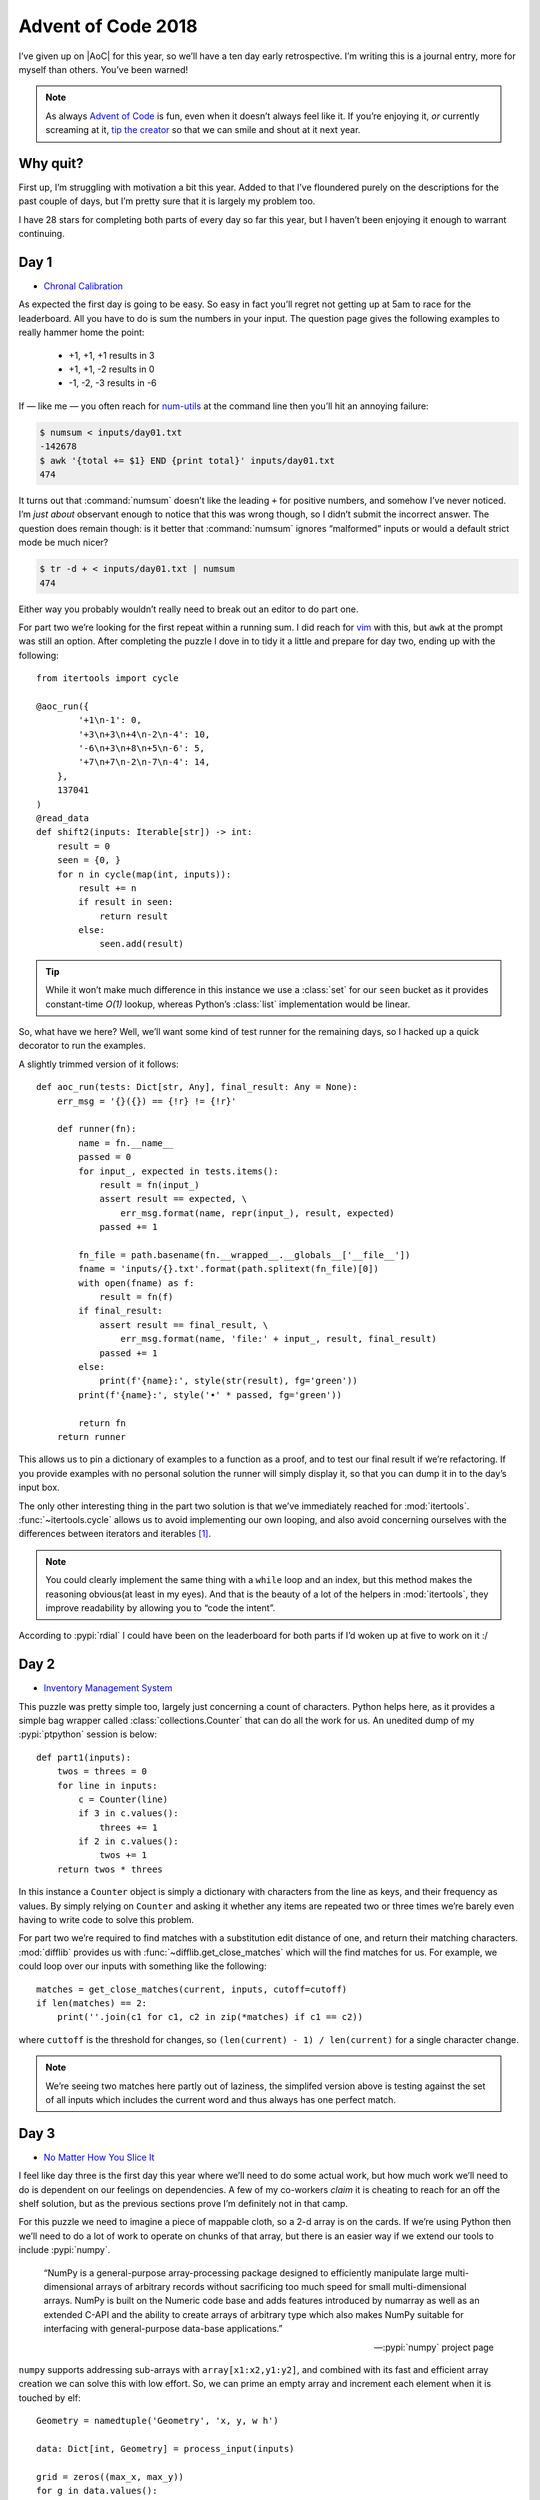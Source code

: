 .. post:: 2018-12-15
   :tags: adventofcode, coding, puzzles
   :image: 1

Advent of Code 2018
===================

I’ve given up on |AoC| for this year, so we’ll have a ten day early
retrospective.  I’m writing this is a journal entry, more for myself than
others.  You’ve been warned!

.. note::

    As always `Advent of Code`_ is fun, even when it doesn’t always feel like
    it.  If you’re enjoying it, *or* currently screaming at it, `tip the
    creator`_ so that we can smile and shout at it next year.

Why quit?
---------

First up, I’m struggling with motivation a bit this year.  Added to that I’ve
floundered purely on the descriptions for the past couple of days, but I’m
pretty sure that it is largely my problem too.

I have 28 stars for completing both parts of every day so far this year, but
I haven’t been enjoying it enough to warrant continuing.

Day 1
-----

* `Chronal Calibration <https://adventofcode.com/2018/day/1>`__

As expected the first day is going to be easy.  So easy in fact you’ll regret
not getting up at 5am to race for the leaderboard.  All you have to do is sum
the numbers in your input.  The question page gives the following examples to
really hammer home the point:

    * +1, +1, +1 results in 3
    * +1, +1, -2 results in 0
    * -1, -2, -3 results in -6

If — like me — you often reach for num-utils_ at the command line then you’ll
hit an annoying failure:

.. code-block:: console

    $ numsum < inputs/day01.txt
    -142678
    $ awk '{total += $1} END {print total}' inputs/day01.txt
    474

It turns out that :command:`numsum` doesn’t like the leading ``+`` for positive
numbers, and somehow I’ve never noticed.  I’m *just about* observant enough to
notice that this was wrong though, so I didn’t submit the incorrect answer.
The question does remain though: is it better that :command:`numsum` ignores
“malformed” inputs or would a default strict mode be much nicer?

.. code-block:: console

    $ tr -d + < inputs/day01.txt | numsum
    474

Either way you probably wouldn’t really need to break out an editor to do part
one.

For part two we’re looking for the first repeat within a running sum.  I did
reach for vim_ with this, but ``awk`` at the prompt was still an option.
After completing the puzzle I dove in to tidy it a little and prepare for day
two, ending up with the following::

    from itertools import cycle

    @aoc_run({
            '+1\n-1': 0,
            '+3\n+3\n+4\n-2\n-4': 10,
            '-6\n+3\n+8\n+5\n-6': 5,
            '+7\n+7\n-2\n-7\n-4': 14,
        },
        137041
    )
    @read_data
    def shift2(inputs: Iterable[str]) -> int:
        result = 0
        seen = {0, }
        for n in cycle(map(int, inputs)):
            result += n
            if result in seen:
                return result
            else:
                seen.add(result)

.. tip::

    While it won’t make much difference in this instance we use a :class:`set`
    for our ``seen`` bucket as it provides constant-time *O(1)* lookup, whereas
    Python’s :class:`list` implementation would be linear.

So, what have we here?  Well, we’ll want some kind of test runner for the
remaining days, so I hacked up a quick decorator to run the examples.

.. image:: /.images/2018-12-15-advent_of_code.png
    :alt: |AOC| example runner output

A slightly trimmed version of it follows::

    def aoc_run(tests: Dict[str, Any], final_result: Any = None):
        err_msg = '{}({}) == {!r} != {!r}'

        def runner(fn):
            name = fn.__name__
            passed = 0
            for input_, expected in tests.items():
                result = fn(input_)
                assert result == expected, \
                    err_msg.format(name, repr(input_), result, expected)
                passed += 1

            fn_file = path.basename(fn.__wrapped__.__globals__['__file__'])
            fname = 'inputs/{}.txt'.format(path.splitext(fn_file)[0])
            with open(fname) as f:
                result = fn(f)
            if final_result:
                assert result == final_result, \
                    err_msg.format(name, 'file:' + input_, result, final_result)
                passed += 1
            else:
                print(f'{name}:', style(str(result), fg='green'))
            print(f'{name}:', style('•' * passed, fg='green'))

            return fn
        return runner

This allows us to pin a dictionary of examples to a function as a proof, and to
test our final result if we’re refactoring.  If you provide examples with no
personal solution the runner will simply display it, so that you can dump it in
to the day’s input box.

The only other interesting thing in the part two solution is that we’ve
immediately reached for :mod:`itertools`.  :func:`~itertools.cycle` allows us
to avoid implementing our own looping, and also avoid concerning ourselves with
the differences between iterators and iterables [#]_.

.. note::

    You could clearly implement the same thing with a ``while`` loop and an
    index, but this method makes the reasoning obvious(at least in my eyes).
    And that is the beauty of a lot of the helpers in :mod:`itertools`, they
    improve readability by allowing you to “code the intent”.

According to :pypi:`rdial` I could have been on the leaderboard for both parts
if I’d woken up at five to work on it :/

Day 2
-----

* `Inventory Management System <https://adventofcode.com/2018/day/2>`__

This puzzle was pretty simple too, largely just concerning a count of
characters.  Python helps here, as it provides a simple bag wrapper called
:class:`collections.Counter` that can do all the work for us.  An unedited dump
of my :pypi:`ptpython` session is below::

    def part1(inputs):
        twos = threes = 0
        for line in inputs:
            c = Counter(line)
            if 3 in c.values():
                threes += 1
            if 2 in c.values():
                twos += 1
        return twos * threes

In this instance a ``Counter`` object is simply a dictionary with characters
from the line as keys, and their frequency as values.  By simply relying on
``Counter`` and asking it whether any items are repeated two or three times
we’re barely even having to write code to solve this problem.

For part two we’re required to find matches with a substitution edit distance
of one, and return their matching characters.  :mod:`difflib` provides us with
:func:`~difflib.get_close_matches` which will the find matches for us.  For
example, we could loop over our inputs with something like the following::

    matches = get_close_matches(current, inputs, cutoff=cutoff)
    if len(matches) == 2:
        print(''.join(c1 for c1, c2 in zip(*matches) if c1 == c2))

where ``cuttoff`` is the threshold for changes, so ``(len(current) - 1)
/ len(current)`` for a single character change.

.. note::

    We’re seeing two matches here partly out of laziness, the simplifed version
    above is testing against the set of all inputs which includes the current
    word and thus always has one perfect match.

Day 3
-----

* `No Matter How You Slice It <https://adventofcode.com/2018/day/3>`__

I feel like day three is the first day this year where we’ll need to do some
actual work, but how much work we’ll need to do is dependent on our feelings on
dependencies.  A few of my co-workers *claim* it is cheating to reach for an
off the shelf solution, but as the previous sections prove I’m definitely not
in that camp.

For this puzzle we need to imagine a piece of mappable cloth, so a 2-d array is
on the cards.  If we’re using Python then we’ll need to do a lot of work to
operate on chunks of that array, but there is an easier way if we extend our
tools to include :pypi:`numpy`.

    “NumPy is a general-purpose array-processing package designed to
    efficiently manipulate large multi-dimensional arrays of arbitrary records
    without sacrificing too much speed for small multi-dimensional arrays.
    NumPy is built on the Numeric code base and adds features introduced by
    numarray as well as an extended C-API and the ability to create arrays of
    arbitrary type which also makes NumPy suitable for interfacing with
    general-purpose data-base applications.”

    -- :pypi:`numpy` project page

``numpy`` supports addressing sub-arrays with ``array[x1:x2,y1:y2]``, and
combined with its fast and efficient array creation we can solve this with low
effort.  So, we can prime an empty array and increment each element when it is
touched by elf::

    Geometry = namedtuple('Geometry', 'x, y, w h')

    data: Dict[int, Geometry] = process_input(inputs)

    grid = zeros((max_x, max_y))
    for g in data.values():
        grid[g.x:g.x + g.w, g.y:g.y + g.h] += 1
    return grid

where ``data`` is our parsed puzzle input taking advantage of
a :func:`~collections.namedtuple`.  My own solution ended up being generalised
in various ways for later use with::

    def process_input(inputs: Iterable[str]) -> Dict[int, Geometry]:
        data = {}
        for line in inputs:
            c, *geo = extract_numbers(line)
            data[c] = Geometry(*geo)
        return data

which is built upon a utility function that I wrote::

    def extract_numbers(line: str) -> Iterable[int]:
        return map(int, findall(r'[-+]?\d+', line))

There are quite a few puzzles in this and previous years where extracting all
the numbers from a string that contains other noise is useful.  In today’s
example all the lines were of the form ``#1353 @ 240,198: 29x10``, and given
that the format is stable just pulling the numbers is an entirely reasonable
way to work with it.

.. tip::

    The ``[-+]`` is there to match inputs similar to day one where positive
    numbers may be given with a leading ``+``.

Back to the problem at hand, all we need to do for part one is find the count
of array items where the value is greater than one.  Without even resorting to
more ``numpy`` goodness we can use::

    sum(1 for row in grid for col in row if col > 1)

You could perform the calculation with ``numpy`` by having it filter the
results with where_ instead of a generator.  That really doesn’t feel cleaner
in my eyes for this instance, but your taste will surely vary.

For part two we have to find a sub-array from our input that has no overlaps,
and we can simply iterate over the ``dict`` and return when we find no elements
above one::

    for id_, g in data.items():
        if grid[g.x:g.x + g.w, g.y:g.y + g.h].max() == 1:
            return id_

This time I’m showing a ``numpy`` version, but you could easily use the
built-in :func:`all` function as the worker for this depending on your taste
for ``numpy`` [#]_.

.. note::

    I’m going to recommend learning :pypi:`numpy` here irrespective of its use
    in |AOC| puzzles as it is *hugely* useful when dealing with more complex
    problems or with significantly larger inputs.  You’ll find ``numpy`` is far
    more efficient as the size of the arrays increase, and it is a nice tool to
    add to your knowledge.  In this specific instance it actually impairs the
    run-time versus cPython using a ``List[List[int]]``, but the slowdown is
    very small and the array slicing syntax more than makes up for that.

Day 4
-----

* `Repose Record <https://adventofcode.com/2018/day/4>`__

The first thing to take note of here is that while we’re given a timestamp,
we’re told we only need to care about the minutes so there is no need to
parse the whole string.  We need to keep an inventory for each guard, and
I chose to just keep two lookup tables for quicker implementation in my
:abbr:`REPL (Read–eval–print loop)`; one for the guard’s time asleep
``Dict[int, int]``, and one for minutes they sleep on ``Dict[int, List[int]]``.

Once again the standard library provides us with some functionality to make
this easier, and this time it is :mod:`collections`’s
:obj:`~collections.defaultdict`.  Instead of needing to handle adding guards
for new… er, guards we can just dynamically create dictionary items from
a default::

   guards = defaultdict(int)
   guards_minutes = defaultdict(list)

The naïve answer to processing this problem’s input is just a simple state
machine with a billion ways to implement it.  I chose this option and
produced an ugly many-armed state machine across a ``sorted(input)``, which
I’ll spare you the horror of as it contains nothing unusual or interesting.

.. note::

    While the timestamps are unused within the data the fact they’re in
    |ISO|-8601 format means we can use a default lexical sort, the problem
    would have been a little trickier had it used American mid-endian date
    formatting for example.

Once we’ve processed our input we can find the sleepiest guard::

   sleepiest = max(guards.items(), key=itemgetter(1))[0]

The ``key`` argument cause :func:`max` to sort based on the tuple’s second
element.   Using :mod:`operator`’s :func:`~operator.itemgetter` here feels
nicer than a ``lambda``, although the effect is the same.  Every time I reach
for ``itemgetter()`` or :func:`~operator.attrgetter` I yearn for quick
``lambda`` sugar, like ``C#``’s `fat arrow`_ or some such.

Then to find the minute the guard is most likely to be asleep on::

   minute = Counter(guards_minutes[sleepiest]).most_common(1)[0][0]

Once again we’re using a :class:`~collections.Counter` object, which happily
provides us with a method to find the ``n``-th most common element(one in
this case.  If the deep tuple indexing upsets you — and it does me — then you
could rewrite it in reverse order using :func:`max` or :func:`sorted`.
However, for a quick ``ptpython`` session I was happy *enough* with that.

The second part is simply just grabbing at the data with a different selector,
and contains no new functionality.

Day 5
-----

* `Alchemical Reduction <https://adventofcode.com/2018/day/5>`__

For day five we need to work our way around a string collapsing it when various
conditions match.  I chose to use a :class:`~collections.deque` for this as
a double ended queue allowed me to quickly visualise the pointer moving around,
but ``cast``\ing to a list would be a far cleaner solution.

::

    data = deque(map(ord, string), len(string))
    p = 0
    while p < (len(data) - 1):
        if data[p] ^ 0x20 == data[p + 1]:
            data.rotate(-p)
            data.popleft()
            data.popleft()
            data.rotate(p)
            p = max([0, p - 1])  # Re-align pointer
        else:
            p += 1
    return len(data)

I made the solution very dirty by working on the code points instead of the
characters as I was prematurely optimising for run-time.  The ``char ^ 0x20``
part is a bit flipping trick to invert the case of an ASCII character, and it
removes the need to test both ``Aa`` and ``aA`` for example.

.. tip::

    You could just as easily use ``str.swapcase()`` if you’re working on the
    characters directly, while also noting that doing so would handle Unicode
    and other cools things my version wouldn’t.

I’ve since benchmarked a couple of alternatives, such as iterating over
``string.ascii_lowercase`` and calling ``str.replace()`` until the
string no longer changes.  Many are simpler to reason about and perform in
roughly the same time, but for paedagogy I’ve kept the ``deque`` version here.

Anyway, it turns out I was right.  There were going to be some significant
optimisations to make this work reasonably.  However, they didn’t show up until
part two, and when they did it was easier to switch languages than acceptably
speed up the Python version.  The result using the following ``C++`` is
instantaneous on my machine, while the Python version takes about five seconds
to produce the same answer.

.. code-block:: cpp

    #include <iostream>
    #include <string>
    #include <vector>

    using namespace std;

    int react(string s) {
        vector<char> q;
        for (auto c: s) {
            if (q.empty()) {
                q.push_back(c);
            } else {
                char prev = q.back();
                if ((prev ^ 0x20) == c) {
                    q.pop_back();
                } else {
                    q.push_back(c);
                }
            }
        }
        return q.size();
    }

    int main() {
        string s;
        cin >> s;
        int ans = INT16_MAX;
        for (int i = 'a'; i <= 'z'; i++) {
            string test;
            for (char c: s) {
                if (!(c == i || (c ^ 0x20) == i)) {
                    test += c;
                }
            }
            ans = min(ans, react(test));
        }
        cout << ans << endl;
        return EXIT_SUCCESS;
    }

I’m using the same general method here; my ``deque`` in the Python version is
basically a vector anyway, and the case swapping trick is the same.

I’m showing it in full to make a point here, if you want speed in these games
use a language with loads of helpers built in and low verbosity.  Even things
like ``string.ascii_lowercase`` saves valuable seconds over making your own
iterator.

.. tip::

    A co-worker used ``qwertyuiopasdfghjklzxcvbnm`` in their solution, as it is
    faster to mash the keyboard in order than type out the alphabet.  I have to
    admit I *really* loved seeing that, and it wouldn’t have occurred to me.

Day 6
-----

* `Chronal Coordinates <https://adventofcode.com/2018/day/6>`__

Day 6 was a chore.  Sitting on the train I read a few mails from co-workers who
had landed on a bug in the puzzle that meant their correct answers wouldn’t be
accepted, and that was later clarified in a note on the leaderboard_.

With this in mind I totally ignored the puzzle until after work, at which point
I just mashed together the easiest solution I could as I didn’t want to waste
time on it.  Given it is just `Manhattan distance`_ on an map there wasn’t
anything new to see anyhow; I will note that :pypi:`scipy` contains
``scipy.spatial.distance`` which supports taxicab geometry with the
``cityblock`` parameter though [#]_.

Day 7
-----

* `The Sum of Its Parts <https://adventofcode.com/2018/day/7>`__

I’m not sure what to say about this puzzle.  If you spotted that
this was a topological sort with lexicographically broken tie breaks, you’d
probably already know that :pypi:`networkx` provides
``lexicographical_topological_sort()``.  I’m that person, and so I just called
the function for the answer.

I think this is where I started to lose interest.  Somehow I *won*, but
I really didn’t feel like I had.  That felt like cheating, and so did using
:pypi:`scipy` the day before.  As I said at the start, I’ve been lacking
motivation a little anyway and I’m not assigning *any* blame toward |AOC|
creators for this.

Day 8..14
---------

I’ve largely just been going through the motions for the past few days, and if
it hadn’t been for wishing to peacock some co-workers I’d probably have retired
earlier ;)

And that is the main reason I’m quitting, I don’t even like my own solutions
enough to write about them.  A combination of just doing the minimum required
to get *an* answer and not being interested enough to go back for refactoring.

Tips
----

I’m mostly repeating my tips from :doc:`last year <advent_of_code>`.

Don’t use this as an excuse to learn a new language.  The puzzles aren’t really
complicated enough to learn a new language beyond basic grammar.  You may as
well use it as an excuse to explore new features in a language you already
know, or as an excuse to explore the standard library of your chosen language
some more.

Read the problems *deeply*.  The artificial nature of the puzzles often elides
important information, or at least can often feel that way.  These *are*
puzzles so you should expect some vexation, and skimming for speed will make
this worse!

If you’re going for the leaderboard you need to be *really* fast, so: Use fast
languages, be *all over* your chosen weapon’s standard library, and use your
editor’s snippets_ well.  **Every**. **Second**. **Counts**.

And finally, keep your old solutions around either in files or in your |REPL|’s
history as you’ll probably end up revisiting them.

Hopes for 2019?
---------------

Moving up a place from number two last year: That the options to pay for it are
better next year.  Each year I have to find a friend to make a donation in my
place as the payment options are weak.  It would be nice to not have to do so,
and limiting payments to PayPal and Coinbase *must* be putting others off
a donation entirely.

Number two?  That it returns.  When it is fun it is *really* fun, and I just
hope I’m in a better place personally next time.

What’s next?
------------

Let us be honest here.  Winteral is almost upon us and I’ll probably end up
diving back in to complete the remaining days ;)

.. rubric:: Footnotes

.. [#] For those not too familiar with Python_ — and forgetful people like me
       — it can be easy to trip oneself up on iterators over a list repeatably,
       and then exhausting an iterable because you’re treating it as a list.
       :func:`~itertools.cycle` does the right thing either way.
.. [#] Or for that matter ``numpy``’s own ``all()`` function which becomes
       useful when using ``numpy`` for more complicated tasks.
.. [#] Yep, I’ve used three names for the same concept here to make a point
       about how annoying it can be to discuss these things when even simple
       concepts are often known by various common names.

.. |AoC| replace:: :abbr:`AoC (Advent of Code)`
.. |REPL| replace:: :abbr:`REPL (Read–eval–print loop)`

.. _Advent of Code: http://adventofcode.com/2018
.. _tip the creator: https://adventofcode.com/2018/support
.. _num-utils: http://suso.suso.org/programs/num-utils/
.. _vim: https://github.com/vim/vim/
.. _Python: https://www.python.org/
.. _where: https://docs.scipy.org/doc/numpy-1.15.1/reference/generated/numpy.where.html
.. _fat arrow: https://en.m.wikipedia.org/wiki/Fat_comma
.. _leaderboard: https://adventofcode.com/2018/leaderboard
.. _Manhattan distance: https://en.wikipedia.org/wiki/Taxicab_geometry
.. _snippets: https://github.com/SirVer/ultisnips/
